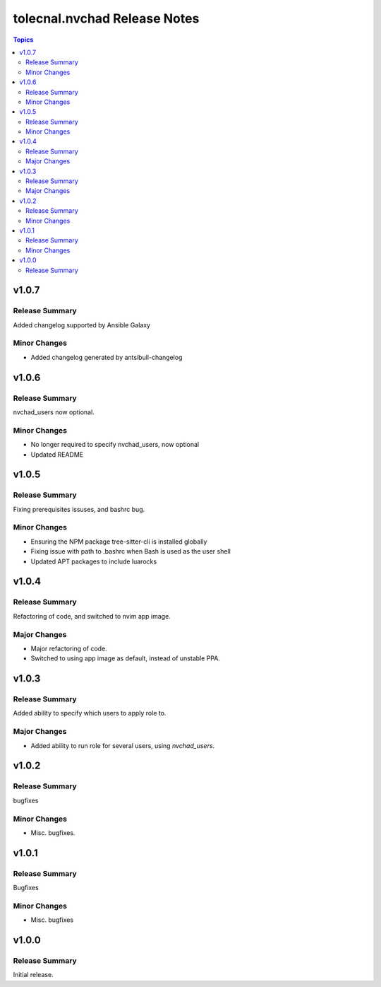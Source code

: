 =============================
tolecnal.nvchad Release Notes
=============================

.. contents:: Topics

v1.0.7
======

Release Summary
---------------

Added changelog supported by Ansible Galaxy

Minor Changes
-------------

- Added changelog generated by antsibull-changelog

v1.0.6
======

Release Summary
---------------

nvchad_users now optional.

Minor Changes
-------------

- No longer required to specify nvchad_users, now optional
- Updated README

v1.0.5
======

Release Summary
---------------

Fixing prerequisites issuses, and bashrc bug.

Minor Changes
-------------

- Ensuring the NPM package tree-sitter-cli is installed globally
- Fixing issue with path to .bashrc when Bash is used as the user shell
- Updated APT packages to include luarocks

v1.0.4
======

Release Summary
---------------

Refactoring of code, and switched to nvim app image.

Major Changes
-------------

- Major refactoring of code.
- Switched to using app image as default, instead of unstable PPA.

v1.0.3
======

Release Summary
---------------

Added ability to specify which users to apply role to.

Major Changes
-------------

- Added ability to run role for several users, using `nvchad_users`.

v1.0.2
======

Release Summary
---------------

bugfixes

Minor Changes
-------------

- Misc. bugfixes.

v1.0.1
======

Release Summary
---------------

Bugfixes

Minor Changes
-------------

- Misc. bugfixes

v1.0.0
======

Release Summary
---------------

Initial release.
